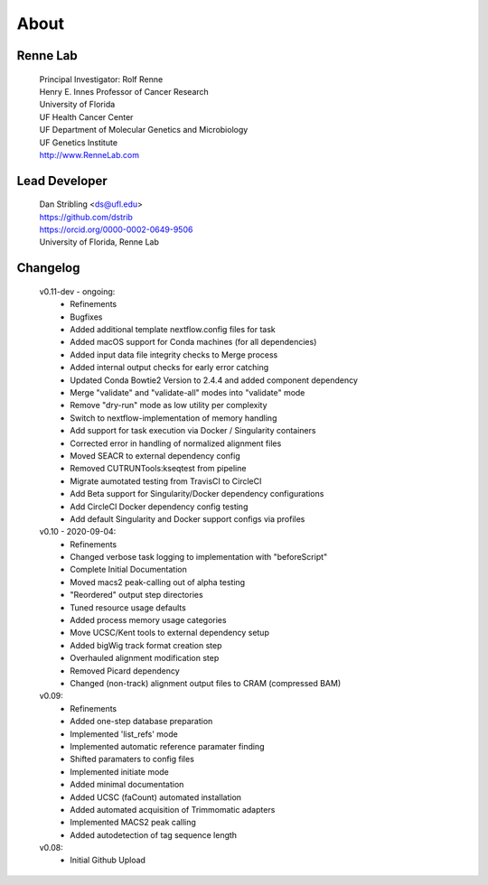 
About
=====

Renne Lab
---------
    | Principal Investigator: Rolf Renne
    | Henry E. Innes Professor of Cancer Research
    | University of Florida
    | UF Health Cancer Center
    | UF Department of Molecular Genetics and Microbiology
    | UF Genetics Institute
    | http://www.RenneLab.com

Lead Developer
--------------
    | Dan Stribling <ds@ufl.edu>
    | https://github.com/dstrib
    | https://orcid.org/0000-0002-0649-9506
    | University of Florida, Renne Lab

Changelog
---------

    v0.11-dev - ongoing:
        * Refinements
        * Bugfixes
        * Added additional template nextflow.config files for task
        * Added macOS support for Conda machines (for all dependencies) 
        * Added input data file integrity checks to Merge process
        * Added internal output checks for early error catching
        * Updated Conda Bowtie2 Version to 2.4.4 and added component dependency 
        * Merge "validate" and "validate-all" modes into "validate" mode
        * Remove "dry-run" mode as low utility per complexity
        * Switch to nextflow-implementation of memory handling
        * Add support for task execution via Docker / Singularity containers
        * Corrected error in handling of normalized alignment files
        * Moved SEACR to external dependency config
        * Removed CUTRUNTools:kseqtest from pipeline
        * Migrate aumotated testing from TravisCI to CircleCI
        * Add Beta support for Singularity/Docker dependency configurations
        * Add CircleCI Docker dependency config testing
        * Add default Singularity and Docker support configs via profiles

    v0.10 - 2020-09-04: 
        * Refinements
        * Changed verbose task logging to implementation with "beforeScript"
        * Complete Initial Documentation
        * Moved macs2 peak-calling out of alpha testing
        * "Reordered" output step directories
        * Tuned resource usage defaults
        * Added process memory usage categories
        * Move UCSC/Kent tools to external dependency setup
        * Added bigWig track format creation step
        * Overhauled alignment modification step
        * Removed Picard dependency
        * Changed (non-track) alignment output files to CRAM (compressed BAM)

    v0.09:
        * Refinements
        * Added one-step database preparation
        * Implemented 'list_refs' mode 
        * Implemented automatic reference paramater finding  
        * Shifted paramaters to config files
        * Implemented initiate mode
        * Added minimal documentation
        * Added UCSC (faCount) automated installation
        * Added automated acquisition of Trimmomatic adapters
        * Implemented MACS2 peak calling
        * Added autodetection of tag sequence length

    v0.08:
        * Initial Github Upload

